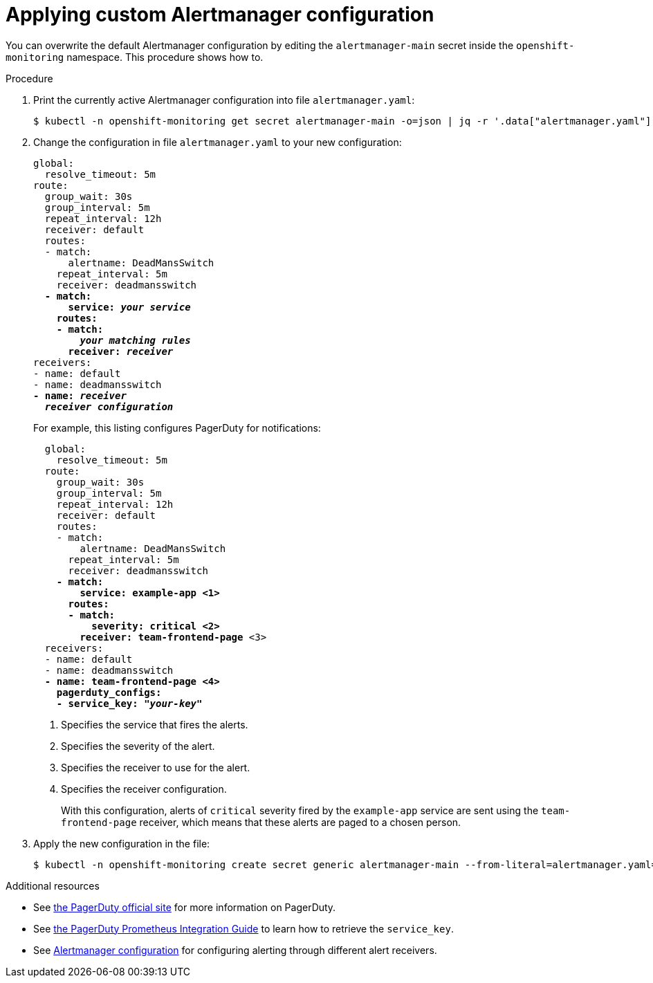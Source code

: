 // Module included in the following assemblies:
//
// * monitoring/configuring-monitoring-stack.adoc

[id='applying-custom-alertmanager-configuration-{context}']
= Applying custom Alertmanager configuration

You can overwrite the default Alertmanager configuration by editing the `alertmanager-main` secret inside the `openshift-monitoring` namespace. This procedure shows how to.

.Procedure

. Print the currently active Alertmanager configuration into file `alertmanager.yaml`:
// FIXME s/kubectl/oc/g ?
+
  $ kubectl -n openshift-monitoring get secret alertmanager-main -o=json | jq -r '.data["alertmanager.yaml"]' | base64 -d > alertmanager.yaml
+
. Change the configuration in file `alertmanager.yaml` to your new configuration:
+
[subs='quotes']
  global:
    resolve_timeout: 5m
  route:
    group_wait: 30s
    group_interval: 5m
    repeat_interval: 12h
    receiver: default
    routes:
    - match:
        alertname: DeadMansSwitch
      repeat_interval: 5m
      receiver: deadmansswitch
    *- match:
        service: _your service_
      routes:
      - match:
          _your matching rules_
        receiver: _receiver_*
  receivers:
  - name: default
  - name: deadmansswitch
  *- name: _receiver_
    _receiver configuration_*
+
For example, this listing configures PagerDuty for notifications:
+
[subs='quotes']
----
  global:
    resolve_timeout: 5m
  route:
    group_wait: 30s
    group_interval: 5m
    repeat_interval: 12h
    receiver: default
    routes:
    - match:
        alertname: DeadMansSwitch
      repeat_interval: 5m
      receiver: deadmansswitch
    *- match:
        service: example-app <1>
      routes:
      - match:
          severity: critical <2>
        receiver: team-frontend-page* <3>
  receivers:
  - name: default
  - name: deadmansswitch
  *- name: team-frontend-page <4>
    pagerduty_configs:
    - service_key: "_your-key_"*
----
<1> Specifies the service that fires the alerts.
<2> Specifies the severity of the alert.
<3> Specifies the receiver to use for the alert.
<4> Specifies the receiver configuration.
+
With this configuration, alerts of `critical` severity fired by the `example-app` service are sent using the `team-frontend-page` receiver, which means that these alerts are paged to a chosen person.
+
. Apply the new configuration in the file:
// FIXME s/kubectl/oc/g ?
+
  $ kubectl -n openshift-monitoring create secret generic alertmanager-main --from-literal=alertmanager.yaml="$(< alertmanager.yaml)" --dry-run -o=yaml | kubectl -n openshift-monitoring replace secret --filename=-

.Additional resources

* See link:https://www.pagerduty.com/[the PagerDuty official site] for more information on PagerDuty.
* See link:https://www.pagerduty.com/docs/guides/prometheus-integration-guide/[the PagerDuty Prometheus Integration Guide] to learn how to retrieve the `service_key`.
* See link:https://prometheus.io/docs/alerting/configuration/[Alertmanager configuration] for configuring alerting through different alert receivers.
